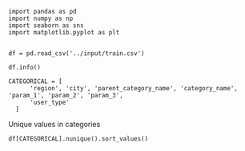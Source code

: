 #+BEGIN_SRC ipython
import pandas as pd
import numpy as np
import seaborn as sns
import matplotlib.pyplot as plt

#+END_SRC

#+BEGIN_SRC ipython
df = pd.read_csv('../input/train.csv')
#+END_SRC

#+BEGIN_SRC ipython
df.info()
#+END_SRC

#+BEGIN_SRC ipython
CATEGORICAL = [
      'region', 'city', 'parent_category_name', 'category_name', 'param_1', 'param_2', 'param_3',
      'user_type'
  ]
#+END_SRC

Unique values in categories
#+BEGIN_SRC ipython :results replace
df[CATEGORICAL].nunique().sort_values()
#+END_SRC

#+RESULTS:
#+begin_example
# Out[15]:
#+BEGIN_EXAMPLE
  user_type                  3
  parent_category_name       9
  region                    28
  category_name             47
  param_2                  271
  param_1                  371
  param_3                 1219
  city                    1733
  dtype: int64
#+END_EXAMPLE
#+end_example
